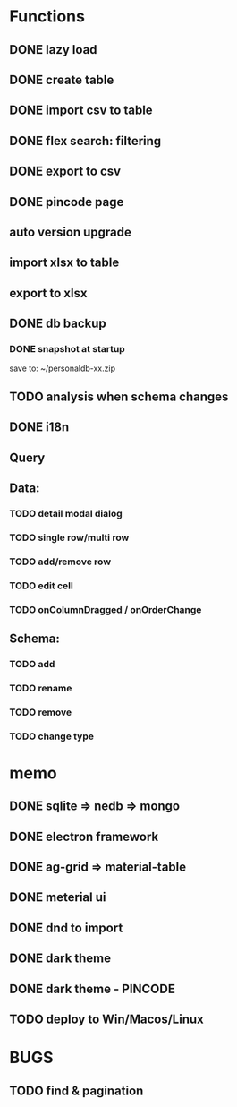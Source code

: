 # UI

*  Functions
** DONE lazy load
** DONE create table

** DONE import csv to table

** DONE flex search: filtering
** DONE export to csv
** DONE pincode page
** auto version upgrade
** import xlsx to table
** export to xlsx
** DONE db backup
*** DONE snapshot at startup
 save to: ~/personaldb-xx.zip

** TODO analysis when schema changes
** DONE i18n

** Query

** Data:
*** TODO detail modal dialog
*** TODO single row/multi row
*** TODO add/remove row
*** TODO edit cell
*** TODO onColumnDragged / onOrderChange


** Schema:
*** TODO add
*** TODO rename
*** TODO remove
*** TODO change type

* memo
** DONE sqlite => nedb => mongo
** DONE electron framework
** DONE ag-grid => material-table
** DONE meterial ui
** DONE dnd to import
** DONE dark theme
** DONE dark theme - PINCODE
** TODO deploy to Win/Macos/Linux

* BUGS
** TODO find & pagination
